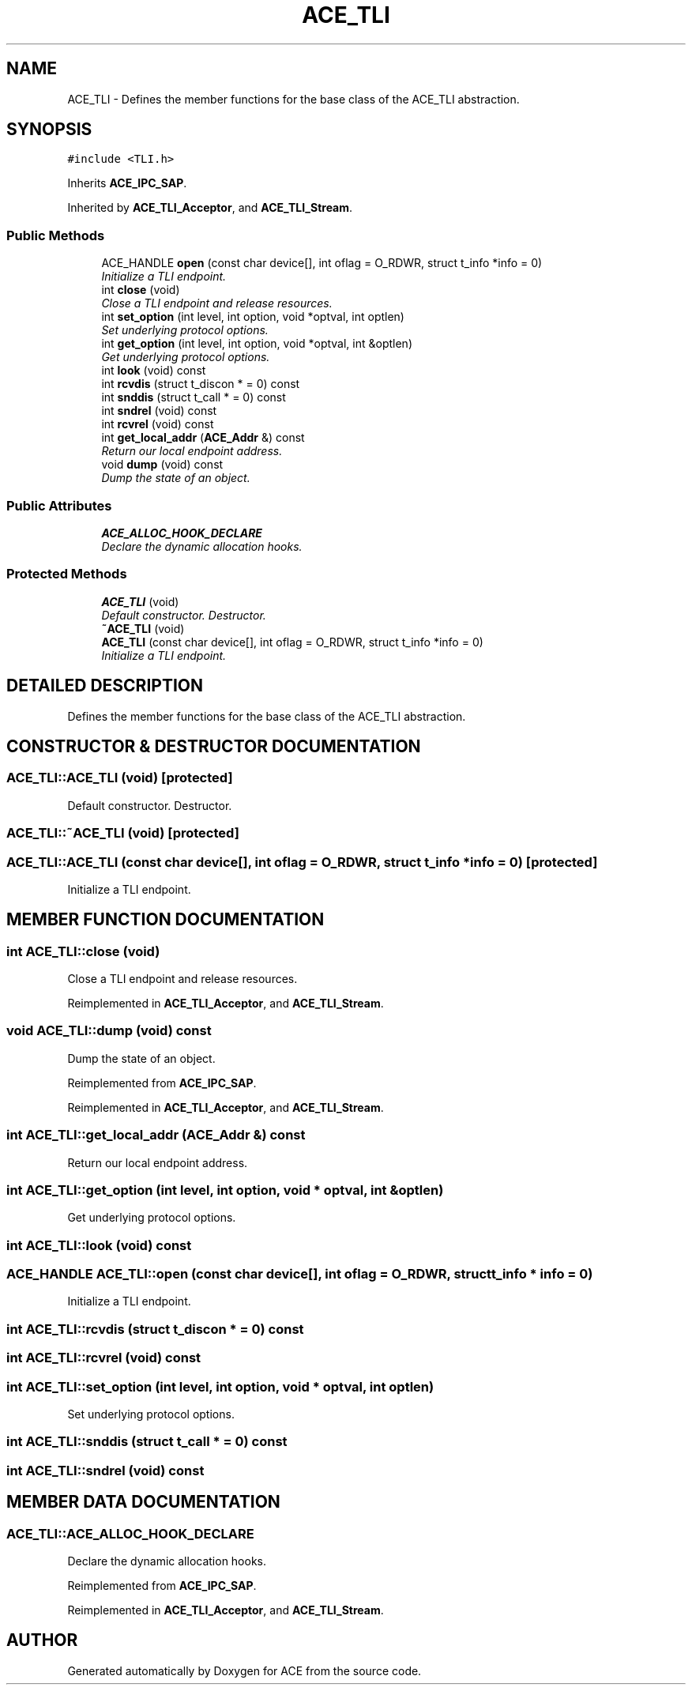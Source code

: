 .TH ACE_TLI 3 "5 Oct 2001" "ACE" \" -*- nroff -*-
.ad l
.nh
.SH NAME
ACE_TLI \- Defines the member functions for the base class of the ACE_TLI abstraction. 
.SH SYNOPSIS
.br
.PP
\fC#include <TLI.h>\fR
.PP
Inherits \fBACE_IPC_SAP\fR.
.PP
Inherited by \fBACE_TLI_Acceptor\fR, and \fBACE_TLI_Stream\fR.
.PP
.SS Public Methods

.in +1c
.ti -1c
.RI "ACE_HANDLE \fBopen\fR (const char device[], int oflag = O_RDWR, struct t_info *info = 0)"
.br
.RI "\fIInitialize a TLI endpoint.\fR"
.ti -1c
.RI "int \fBclose\fR (void)"
.br
.RI "\fIClose a TLI endpoint and release resources.\fR"
.ti -1c
.RI "int \fBset_option\fR (int level, int option, void *optval, int optlen)"
.br
.RI "\fISet underlying protocol options.\fR"
.ti -1c
.RI "int \fBget_option\fR (int level, int option, void *optval, int &optlen)"
.br
.RI "\fIGet underlying protocol options.\fR"
.ti -1c
.RI "int \fBlook\fR (void) const"
.br
.ti -1c
.RI "int \fBrcvdis\fR (struct t_discon * = 0) const"
.br
.ti -1c
.RI "int \fBsnddis\fR (struct t_call * = 0) const"
.br
.ti -1c
.RI "int \fBsndrel\fR (void) const"
.br
.ti -1c
.RI "int \fBrcvrel\fR (void) const"
.br
.ti -1c
.RI "int \fBget_local_addr\fR (\fBACE_Addr\fR &) const"
.br
.RI "\fIReturn our local endpoint address.\fR"
.ti -1c
.RI "void \fBdump\fR (void) const"
.br
.RI "\fIDump the state of an object.\fR"
.in -1c
.SS Public Attributes

.in +1c
.ti -1c
.RI "\fBACE_ALLOC_HOOK_DECLARE\fR"
.br
.RI "\fIDeclare the dynamic allocation hooks.\fR"
.in -1c
.SS Protected Methods

.in +1c
.ti -1c
.RI "\fBACE_TLI\fR (void)"
.br
.RI "\fIDefault constructor. Destructor.\fR"
.ti -1c
.RI "\fB~ACE_TLI\fR (void)"
.br
.ti -1c
.RI "\fBACE_TLI\fR (const char device[], int oflag = O_RDWR, struct t_info *info = 0)"
.br
.RI "\fIInitialize a TLI endpoint.\fR"
.in -1c
.SH DETAILED DESCRIPTION
.PP 
Defines the member functions for the base class of the ACE_TLI abstraction.
.PP
.SH CONSTRUCTOR & DESTRUCTOR DOCUMENTATION
.PP 
.SS ACE_TLI::ACE_TLI (void)\fC [protected]\fR
.PP
Default constructor. Destructor.
.PP
.SS ACE_TLI::~ACE_TLI (void)\fC [protected]\fR
.PP
.SS ACE_TLI::ACE_TLI (const char device[], int oflag = O_RDWR, struct t_info * info = 0)\fC [protected]\fR
.PP
Initialize a TLI endpoint.
.PP
.SH MEMBER FUNCTION DOCUMENTATION
.PP 
.SS int ACE_TLI::close (void)
.PP
Close a TLI endpoint and release resources.
.PP
Reimplemented in \fBACE_TLI_Acceptor\fR, and \fBACE_TLI_Stream\fR.
.SS void ACE_TLI::dump (void) const
.PP
Dump the state of an object.
.PP
Reimplemented from \fBACE_IPC_SAP\fR.
.PP
Reimplemented in \fBACE_TLI_Acceptor\fR, and \fBACE_TLI_Stream\fR.
.SS int ACE_TLI::get_local_addr (\fBACE_Addr\fR &) const
.PP
Return our local endpoint address.
.PP
.SS int ACE_TLI::get_option (int level, int option, void * optval, int & optlen)
.PP
Get underlying protocol options.
.PP
.SS int ACE_TLI::look (void) const
.PP
.SS ACE_HANDLE ACE_TLI::open (const char device[], int oflag = O_RDWR, struct t_info * info = 0)
.PP
Initialize a TLI endpoint.
.PP
.SS int ACE_TLI::rcvdis (struct t_discon * = 0) const
.PP
.SS int ACE_TLI::rcvrel (void) const
.PP
.SS int ACE_TLI::set_option (int level, int option, void * optval, int optlen)
.PP
Set underlying protocol options.
.PP
.SS int ACE_TLI::snddis (struct t_call * = 0) const
.PP
.SS int ACE_TLI::sndrel (void) const
.PP
.SH MEMBER DATA DOCUMENTATION
.PP 
.SS ACE_TLI::ACE_ALLOC_HOOK_DECLARE
.PP
Declare the dynamic allocation hooks.
.PP
Reimplemented from \fBACE_IPC_SAP\fR.
.PP
Reimplemented in \fBACE_TLI_Acceptor\fR, and \fBACE_TLI_Stream\fR.

.SH AUTHOR
.PP 
Generated automatically by Doxygen for ACE from the source code.